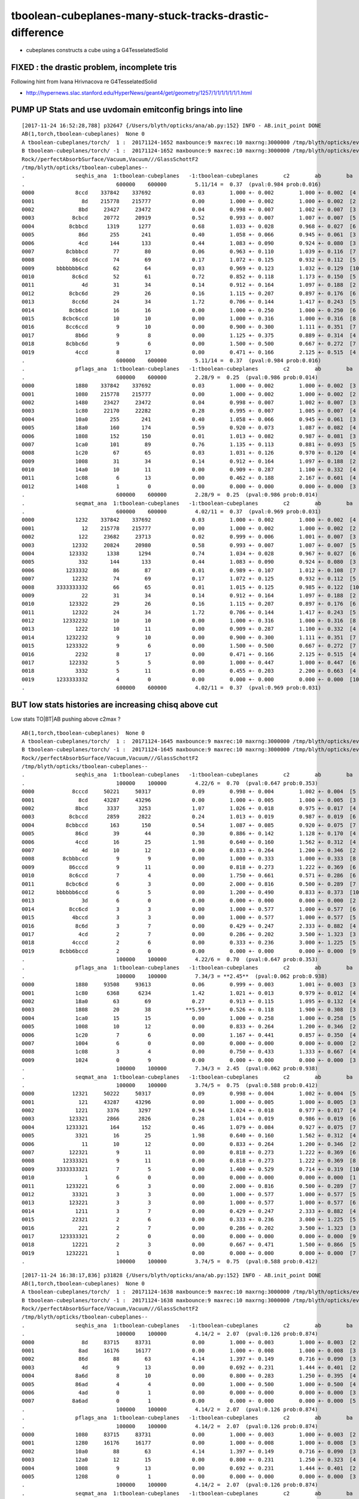 tboolean-cubeplanes-many-stuck-tracks-drastic-difference
============================================================


* cubeplanes constructs a cube using a G4TesselatedSolid 


FIXED : the drastic problem, incomplete tris
------------------------------------------------

Following hint from Ivana Hrivnacova re G4TesselatedSolid

* http://hypernews.slac.stanford.edu/HyperNews/geant4/get/geometry/1257/1/1/1/1/1/1/1.html


PUMP UP Stats and use uvdomain emitconfig brings into line
------------------------------------------------------------

::

    [2017-11-24 16:52:28,788] p32647 {/Users/blyth/opticks/ana/ab.py:152} INFO - AB.init_point DONE
    AB(1,torch,tboolean-cubeplanes)  None 0 
    A tboolean-cubeplanes/torch/  1 :  20171124-1652 maxbounce:9 maxrec:10 maxrng:3000000 /tmp/blyth/opticks/evt/tboolean-cubeplanes/torch/1/fdom.npy () 
    B tboolean-cubeplanes/torch/ -1 :  20171124-1652 maxbounce:9 maxrec:10 maxrng:3000000 /tmp/blyth/opticks/evt/tboolean-cubeplanes/torch/-1/fdom.npy (recstp) 
    Rock//perfectAbsorbSurface/Vacuum,Vacuum///GlassSchottF2
    /tmp/blyth/opticks/tboolean-cubeplanes--
    .                seqhis_ana  1:tboolean-cubeplanes   -1:tboolean-cubeplanes        c2        ab        ba 
    .                             600000    600000         5.11/14 =  0.37  (pval:0.984 prob:0.016)  
    0000             8ccd    337842    337692             0.03        1.000 +- 0.002        1.000 +- 0.002  [4 ] TO BT BT SA
    0001               8d    215778    215777             0.00        1.000 +- 0.002        1.000 +- 0.002  [2 ] TO SA
    0002              8bd     23427     23472             0.04        0.998 +- 0.007        1.002 +- 0.007  [3 ] TO BR SA
    0003            8cbcd     20772     20919             0.52        0.993 +- 0.007        1.007 +- 0.007  [5 ] TO BT BR BT SA
    0004           8cbbcd      1319      1277             0.68        1.033 +- 0.028        0.968 +- 0.027  [6 ] TO BT BR BR BT SA
    0005              86d       255       241             0.40        1.058 +- 0.066        0.945 +- 0.061  [3 ] TO SC SA
    0006              4cd       144       133             0.44        1.083 +- 0.090        0.924 +- 0.080  [3 ] TO BT AB
    0007          8cbbbcd        77        80             0.06        0.963 +- 0.110        1.039 +- 0.116  [7 ] TO BT BR BR BR BT SA
    0008            86ccd        74        69             0.17        1.072 +- 0.125        0.932 +- 0.112  [5 ] TO BT BT SC SA
    0009       bbbbbbb6cd        62        64             0.03        0.969 +- 0.123        1.032 +- 0.129  [10] TO BT SC BR BR BR BR BR BR BR
    0010            8c6cd        52        61             0.72        0.852 +- 0.118        1.173 +- 0.150  [5 ] TO BT SC BT SA
    0011               4d        31        34             0.14        0.912 +- 0.164        1.097 +- 0.188  [2 ] TO AB
    0012           8cbc6d        29        26             0.16        1.115 +- 0.207        0.897 +- 0.176  [6 ] TO SC BT BR BT SA
    0013            8cc6d        24        34             1.72        0.706 +- 0.144        1.417 +- 0.243  [5 ] TO SC BT BT SA
    0014           8cb6cd        16        16             0.00        1.000 +- 0.250        1.000 +- 0.250  [6 ] TO BT SC BR BT SA
    0015         8cbc6ccd        10        10             0.00        1.000 +- 0.316        1.000 +- 0.316  [8 ] TO BT BT SC BT BR BT SA
    0016          8cc6ccd         9        10             0.00        0.900 +- 0.300        1.111 +- 0.351  [7 ] TO BT BT SC BT BT SA
    0017             8b6d         9         8             0.00        1.125 +- 0.375        0.889 +- 0.314  [4 ] TO SC BR SA
    0018          8cbbc6d         9         6             0.00        1.500 +- 0.500        0.667 +- 0.272  [7 ] TO SC BT BR BR BT SA
    0019             4ccd         8        17             0.00        0.471 +- 0.166        2.125 +- 0.515  [4 ] TO BT BT AB
    .                             600000    600000         5.11/14 =  0.37  (pval:0.984 prob:0.016)  
    .                pflags_ana  1:tboolean-cubeplanes   -1:tboolean-cubeplanes        c2        ab        ba 
    .                             600000    600000         2.28/9 =  0.25  (pval:0.986 prob:0.014)  
    0000             1880    337842    337692             0.03        1.000 +- 0.002        1.000 +- 0.002  [3 ] TO|BT|SA
    0001             1080    215778    215777             0.00        1.000 +- 0.002        1.000 +- 0.002  [2 ] TO|SA
    0002             1480     23427     23472             0.04        0.998 +- 0.007        1.002 +- 0.007  [3 ] TO|BR|SA
    0003             1c80     22170     22282             0.28        0.995 +- 0.007        1.005 +- 0.007  [4 ] TO|BT|BR|SA
    0004             10a0       255       241             0.40        1.058 +- 0.066        0.945 +- 0.061  [3 ] TO|SA|SC
    0005             18a0       160       174             0.59        0.920 +- 0.073        1.087 +- 0.082  [4 ] TO|BT|SA|SC
    0006             1808       152       150             0.01        1.013 +- 0.082        0.987 +- 0.081  [3 ] TO|BT|AB
    0007             1ca0       101        89             0.76        1.135 +- 0.113        0.881 +- 0.093  [5 ] TO|BT|BR|SA|SC
    0008             1c20        67        65             0.03        1.031 +- 0.126        0.970 +- 0.120  [4 ] TO|BT|BR|SC
    0009             1008        31        34             0.14        0.912 +- 0.164        1.097 +- 0.188  [2 ] TO|AB
    0010             14a0        10        11             0.00        0.909 +- 0.287        1.100 +- 0.332  [4 ] TO|BR|SA|SC
    0011             1c08         6        13             0.00        0.462 +- 0.188        2.167 +- 0.601  [4 ] TO|BT|BR|AB
    0012             1408         1         0             0.00        0.000 +- 0.000        0.000 +- 0.000  [3 ] TO|BR|AB
    .                             600000    600000         2.28/9 =  0.25  (pval:0.986 prob:0.014)  
    .                seqmat_ana  1:tboolean-cubeplanes   -1:tboolean-cubeplanes        c2        ab        ba 
    .                             600000    600000         4.02/11 =  0.37  (pval:0.969 prob:0.031)  
    0000             1232    337842    337692             0.03        1.000 +- 0.002        1.000 +- 0.002  [4 ] Vm F2 Vm Rk
    0001               12    215778    215777             0.00        1.000 +- 0.002        1.000 +- 0.002  [2 ] Vm Rk
    0002              122     23682     23713             0.02        0.999 +- 0.006        1.001 +- 0.007  [3 ] Vm Vm Rk
    0003            12332     20824     20980             0.58        0.993 +- 0.007        1.007 +- 0.007  [5 ] Vm F2 F2 Vm Rk
    0004           123332      1338      1294             0.74        1.034 +- 0.028        0.967 +- 0.027  [6 ] Vm F2 F2 F2 Vm Rk
    0005              332       144       133             0.44        1.083 +- 0.090        0.924 +- 0.080  [3 ] Vm F2 F2
    0006          1233332        86        87             0.01        0.989 +- 0.107        1.012 +- 0.108  [7 ] Vm F2 F2 F2 F2 Vm Rk
    0007            12232        74        69             0.17        1.072 +- 0.125        0.932 +- 0.112  [5 ] Vm F2 Vm Vm Rk
    0008       3333333332        66        65             0.01        1.015 +- 0.125        0.985 +- 0.122  [10] Vm F2 F2 F2 F2 F2 F2 F2 F2 F2
    0009               22        31        34             0.14        0.912 +- 0.164        1.097 +- 0.188  [2 ] Vm Vm
    0010           123322        29        26             0.16        1.115 +- 0.207        0.897 +- 0.176  [6 ] Vm Vm F2 F2 Vm Rk
    0011            12322        24        34             1.72        0.706 +- 0.144        1.417 +- 0.243  [5 ] Vm Vm F2 Vm Rk
    0012         12332232        10        10             0.00        1.000 +- 0.316        1.000 +- 0.316  [8 ] Vm F2 Vm Vm F2 F2 Vm Rk
    0013             1222        10        11             0.00        0.909 +- 0.287        1.100 +- 0.332  [4 ] Vm Vm Vm Rk
    0014          1232232         9        10             0.00        0.900 +- 0.300        1.111 +- 0.351  [7 ] Vm F2 Vm Vm F2 Vm Rk
    0015          1233322         9         6             0.00        1.500 +- 0.500        0.667 +- 0.272  [7 ] Vm Vm F2 F2 F2 Vm Rk
    0016             2232         8        17             0.00        0.471 +- 0.166        2.125 +- 0.515  [4 ] Vm F2 Vm Vm
    0017           122332         5         5             0.00        1.000 +- 0.447        1.000 +- 0.447  [6 ] Vm F2 F2 Vm Vm Rk
    0018             3332         5        11             0.00        0.455 +- 0.203        2.200 +- 0.663  [4 ] Vm F2 F2 F2
    0019       1233333332         4         0             0.00        0.000 +- 0.000        0.000 +- 0.000  [10] Vm F2 F2 F2 F2 F2 F2 F2 Vm Rk
    .                             600000    600000         4.02/11 =  0.37  (pval:0.969 prob:0.031)  




BUT low stats histories are increasing chisq above cut 
------------------------------------------------------------------------------

Low stats TO|BT|AB pushing above c2max ?

::

    AB(1,torch,tboolean-cubeplanes)  None 0 
    A tboolean-cubeplanes/torch/  1 :  20171124-1645 maxbounce:9 maxrec:10 maxrng:3000000 /tmp/blyth/opticks/evt/tboolean-cubeplanes/torch/1/fdom.npy () 
    B tboolean-cubeplanes/torch/ -1 :  20171124-1645 maxbounce:9 maxrec:10 maxrng:3000000 /tmp/blyth/opticks/evt/tboolean-cubeplanes/torch/-1/fdom.npy (recstp) 
    Rock//perfectAbsorbSurface/Vacuum,Vacuum///GlassSchottF2
    /tmp/blyth/opticks/tboolean-cubeplanes--
    .                seqhis_ana  1:tboolean-cubeplanes   -1:tboolean-cubeplanes        c2        ab        ba 
    .                             100000    100000         4.22/6 =  0.70  (pval:0.647 prob:0.353)  
    0000            8cccd     50221     50317             0.09        0.998 +- 0.004        1.002 +- 0.004  [5 ] TO BT BT BT SA
    0001              8cd     43287     43296             0.00        1.000 +- 0.005        1.000 +- 0.005  [3 ] TO BT SA
    0002             8bcd      3337      3253             1.07        1.026 +- 0.018        0.975 +- 0.017  [4 ] TO BT BR SA
    0003           8cbccd      2859      2822             0.24        1.013 +- 0.019        0.987 +- 0.019  [6 ] TO BT BT BR BT SA
    0004          8cbbccd       163       150             0.54        1.087 +- 0.085        0.920 +- 0.075  [7 ] TO BT BT BR BR BT SA
    0005             86cd        39        44             0.30        0.886 +- 0.142        1.128 +- 0.170  [4 ] TO BT SC SA
    0006             4ccd        16        25             1.98        0.640 +- 0.160        1.562 +- 0.312  [4 ] TO BT BT AB
    0007               4d        10        12             0.00        0.833 +- 0.264        1.200 +- 0.346  [2 ] TO AB
    0008         8cbbbccd         9         9             0.00        1.000 +- 0.333        1.000 +- 0.333  [8 ] TO BT BT BR BR BR BT SA
    0009           86cccd         9        11             0.00        0.818 +- 0.273        1.222 +- 0.369  [6 ] TO BT BT BT SC SA
    0010           8c6ccd         7         4             0.00        1.750 +- 0.661        0.571 +- 0.286  [6 ] TO BT BT SC BT SA
    0011          8cbc6cd         6         3             0.00        2.000 +- 0.816        0.500 +- 0.289  [7 ] TO BT SC BT BR BT SA
    0012       bbbbbb6ccd         6         5             0.00        1.200 +- 0.490        0.833 +- 0.373  [10] TO BT BT SC BR BR BR BR BR BR
    0013               3d         6         0             0.00        0.000 +- 0.000        0.000 +- 0.000  [2 ] TO MI
    0014           8cc6cd         3         3             0.00        1.000 +- 0.577        1.000 +- 0.577  [6 ] TO BT SC BT BT SA
    0015            4bccd         3         3             0.00        1.000 +- 0.577        1.000 +- 0.577  [5 ] TO BT BT BR AB
    0016             8c6d         3         7             0.00        0.429 +- 0.247        2.333 +- 0.882  [4 ] TO SC BT SA
    0017              4cd         2         7             0.00        0.286 +- 0.202        3.500 +- 1.323  [3 ] TO BT AB
    0018            4cccd         2         6             0.00        0.333 +- 0.236        3.000 +- 1.225  [5 ] TO BT BT BT AB
    0019        8cbb6bccd         2         0             0.00        0.000 +- 0.000        0.000 +- 0.000  [9 ] TO BT BT BR SC BR BR BT SA
    .                             100000    100000         4.22/6 =  0.70  (pval:0.647 prob:0.353)  
    .                pflags_ana  1:tboolean-cubeplanes   -1:tboolean-cubeplanes        c2        ab        ba 
    .                             100000    100000         7.34/3 = **2.45**  (pval:0.062 prob:0.938)  
    0000             1880     93508     93613             0.06        0.999 +- 0.003        1.001 +- 0.003  [3 ] TO|BT|SA
    0001             1c80      6368      6234             1.42        1.021 +- 0.013        0.979 +- 0.012  [4 ] TO|BT|BR|SA
    0002             18a0        63        69             0.27        0.913 +- 0.115        1.095 +- 0.132  [4 ] TO|BT|SA|SC
    0003             1808        20        38           **5.59**      0.526 +- 0.118        1.900 +- 0.308  [3 ] TO|BT|AB
    0004             1ca0        15        15             0.00        1.000 +- 0.258        1.000 +- 0.258  [5 ] TO|BT|BR|SA|SC
    0005             1008        10        12             0.00        0.833 +- 0.264        1.200 +- 0.346  [2 ] TO|AB
    0006             1c20         7         6             0.00        1.167 +- 0.441        0.857 +- 0.350  [4 ] TO|BT|BR|SC
    0007             1004         6         0             0.00        0.000 +- 0.000        0.000 +- 0.000  [2 ] TO|MI
    0008             1c08         3         4             0.00        0.750 +- 0.433        1.333 +- 0.667  [4 ] TO|BT|BR|AB
    0009             1024         0         9             0.00        0.000 +- 0.000        0.000 +- 0.000  [3 ] TO|SC|MI
    .                             100000    100000         7.34/3 =  2.45  (pval:0.062 prob:0.938)  
    .                seqmat_ana  1:tboolean-cubeplanes   -1:tboolean-cubeplanes        c2        ab        ba 
    .                             100000    100000         3.74/5 =  0.75  (pval:0.588 prob:0.412)  
    0000            12321     50222     50317             0.09        0.998 +- 0.004        1.002 +- 0.004  [5 ] Rk Vm F2 Vm Rk
    0001              121     43287     43296             0.00        1.000 +- 0.005        1.000 +- 0.005  [3 ] Rk Vm Rk
    0002             1221      3376      3297             0.94        1.024 +- 0.018        0.977 +- 0.017  [4 ] Rk Vm Vm Rk
    0003           123321      2866      2826             0.28        1.014 +- 0.019        0.986 +- 0.019  [6 ] Rk Vm F2 F2 Vm Rk
    0004          1233321       164       152             0.46        1.079 +- 0.084        0.927 +- 0.075  [7 ] Rk Vm F2 F2 F2 Vm Rk
    0005             3321        16        25             1.98        0.640 +- 0.160        1.562 +- 0.312  [4 ] Rk Vm F2 F2
    0006               11        10        12             0.00        0.833 +- 0.264        1.200 +- 0.346  [2 ] Rk Rk
    0007           122321         9        11             0.00        0.818 +- 0.273        1.222 +- 0.369  [6 ] Rk Vm F2 Vm Vm Rk
    0008         12333321         9        11             0.00        0.818 +- 0.273        1.222 +- 0.369  [8 ] Rk Vm F2 F2 F2 F2 Vm Rk
    0009       3333333321         7         5             0.00        1.400 +- 0.529        0.714 +- 0.319  [10] Rk Vm F2 F2 F2 F2 F2 F2 F2 F2
    0010                1         6         0             0.00        0.000 +- 0.000        0.000 +- 0.000  [1 ] Rk
    0011          1233221         6         3             0.00        2.000 +- 0.816        0.500 +- 0.289  [7 ] Rk Vm Vm F2 F2 Vm Rk
    0012            33321         3         3             0.00        1.000 +- 0.577        1.000 +- 0.577  [5 ] Rk Vm F2 F2 F2
    0013           123221         3         3             0.00        1.000 +- 0.577        1.000 +- 0.577  [6 ] Rk Vm Vm F2 Vm Rk
    0014             1211         3         7             0.00        0.429 +- 0.247        2.333 +- 0.882  [4 ] Rk Rk Vm Rk
    0015            22321         2         6             0.00        0.333 +- 0.236        3.000 +- 1.225  [5 ] Rk Vm F2 Vm Vm
    0016              221         2         7             0.00        0.286 +- 0.202        3.500 +- 1.323  [3 ] Rk Vm Vm
    0017        123333321         2         0             0.00        0.000 +- 0.000        0.000 +- 0.000  [9 ] Rk Vm F2 F2 F2 F2 F2 Vm Rk
    0018            12221         2         3             0.00        0.667 +- 0.471        1.500 +- 0.866  [5 ] Rk Vm Vm Vm Rk
    0019          1232221         1         0             0.00        0.000 +- 0.000        0.000 +- 0.000  [7 ] Rk Vm Vm Vm F2 Vm Rk
    .                             100000    100000         3.74/5 =  0.75  (pval:0.588 prob:0.412)  






::


    [2017-11-24 16:38:17,836] p31828 {/Users/blyth/opticks/ana/ab.py:152} INFO - AB.init_point DONE
    AB(1,torch,tboolean-cubeplanes)  None 0 
    A tboolean-cubeplanes/torch/  1 :  20171124-1638 maxbounce:9 maxrec:10 maxrng:3000000 /tmp/blyth/opticks/evt/tboolean-cubeplanes/torch/1/fdom.npy () 
    B tboolean-cubeplanes/torch/ -1 :  20171124-1638 maxbounce:9 maxrec:10 maxrng:3000000 /tmp/blyth/opticks/evt/tboolean-cubeplanes/torch/-1/fdom.npy (recstp) 
    Rock//perfectAbsorbSurface/Vacuum,Vacuum///GlassSchottF2
    /tmp/blyth/opticks/tboolean-cubeplanes--
    .                seqhis_ana  1:tboolean-cubeplanes   -1:tboolean-cubeplanes        c2        ab        ba 
    .                             100000    100000         4.14/2 =  2.07  (pval:0.126 prob:0.874)  
    0000               8d     83715     83731             0.00        1.000 +- 0.003        1.000 +- 0.003  [2 ] TO SA
    0001              8ad     16176     16177             0.00        1.000 +- 0.008        1.000 +- 0.008  [3 ] TO SR SA
    0002              86d        88        63             4.14        1.397 +- 0.149        0.716 +- 0.090  [3 ] TO SC SA
    0003               4d         9        13             0.00        0.692 +- 0.231        1.444 +- 0.401  [2 ] TO AB
    0004             8a6d         8        10             0.00        0.800 +- 0.283        1.250 +- 0.395  [4 ] TO SC SR SA
    0005             86ad         4         4             0.00        1.000 +- 0.500        1.000 +- 0.500  [4 ] TO SR SC SA
    0006              4ad         0         1             0.00        0.000 +- 0.000        0.000 +- 0.000  [3 ] TO SR AB
    0007            8a6ad         0         1             0.00        0.000 +- 0.000        0.000 +- 0.000  [5 ] TO SR SC SR SA
    .                             100000    100000         4.14/2 =  2.07  (pval:0.126 prob:0.874)  
    .                pflags_ana  1:tboolean-cubeplanes   -1:tboolean-cubeplanes        c2        ab        ba 
    .                             100000    100000         4.14/2 =  2.07  (pval:0.126 prob:0.874)  
    0000             1080     83715     83731             0.00        1.000 +- 0.003        1.000 +- 0.003  [2 ] TO|SA
    0001             1280     16176     16177             0.00        1.000 +- 0.008        1.000 +- 0.008  [3 ] TO|SR|SA
    0002             10a0        88        63             4.14        1.397 +- 0.149        0.716 +- 0.090  [3 ] TO|SA|SC
    0003             12a0        12        15             0.00        0.800 +- 0.231        1.250 +- 0.323  [4 ] TO|SR|SA|SC
    0004             1008         9        13             0.00        0.692 +- 0.231        1.444 +- 0.401  [2 ] TO|AB
    0005             1208         0         1             0.00        0.000 +- 0.000        0.000 +- 0.000  [3 ] TO|SR|AB
    .                             100000    100000         4.14/2 =  2.07  (pval:0.126 prob:0.874)  
    .                seqmat_ana  1:tboolean-cubeplanes   -1:tboolean-cubeplanes        c2        ab        ba 
    .                             100000    100000         0.02/1 =  0.02  (pval:0.890 prob:0.110)  
    0000               12     83715     83731             0.00        1.000 +- 0.003        1.000 +- 0.003  [2 ] Vm Rk
    0001              122     16264     16240             0.02        1.001 +- 0.008        0.999 +- 0.008  [3 ] Vm Vm Rk
    0002             1222        12        14             0.00        0.857 +- 0.247        1.167 +- 0.312  [4 ] Vm Vm Vm Rk
    0003               22         9        13             0.00        0.692 +- 0.231        1.444 +- 0.401  [2 ] Vm Vm
    0004              222         0         1             0.00        0.000 +- 0.000        0.000 +- 0.000  [3 ] Vm Vm Vm
    0005            12222         0         1             0.00        0.000 +- 0.000        0.000 +- 0.000  [5 ] Vm Vm Vm Vm Rk
    .                             100000    100000         0.02/1 =  0.02  (pval:0.890 prob:0.110)  
    ab.a.metadata           /tmp/blyth/opticks/evt/tboolean-cubeplanes/torch/1 1f9d4f67b8923f8c19db3344b63e111b 3394c3b127f73ebe








Below was due to incomplete G4TesselatedSolid
------------------------------------------------


::

    2017-11-20 18:58:39.071 INFO  [5999579] [CSteppingAction::setStep@111]  noZeroSteps 9 severity 4 ctx  record_id 90719 event_id 9 track_id 719 photon_id 719 parent_id -1 primary_id -2 reemtrack 0

    -------- WWWW ------- G4Exception-START -------- WWWW -------
    *** G4Exception : GeomNav1002
          issued by : G4Navigator::ComputeStep()
    Track stuck or not moving.
              Track stuck, not moving for 10 steps
              in volume -box_pv0_- at point (25.6317,196.246,200)
              direction: (0,0,-1).
              Potential geometry or navigation problem !
              Trying pushing it of 1e-07 mm ...Potential overlap in geometry!

    *** This is just a warning message. ***
    -------- WWWW -------- G4Exception-END --------- WWWW -------

    2017-11-20 18:58:39.071 INFO  [5999579] [CSteppingAction::setStep@111]  noZeroSteps 10 severity 5 ctx  record_id 90719 event_id 9 track_id 719 photon_id 719 parent_id -1 primary_id -2 reemtrack 0
    2017-11-20 18:58:39.071 INFO  [5999579] [CSteppingAction::setStep@111]  noZeroSteps 11 severity 0 ctx  record_id 90719 event_id 9 track_id 719 photon_id 719 parent_id -1 primary_id -2 reemtrack 0
    2017-11-20 18:58:39.071 INFO  [5999579] [CSteppingAction::setStep@111]  noZeroSteps 2 severity 1 ctx  record_id 90708 event_id 9 track_id 708 photon_id 708 parent_id -1 primary_id -2 reemtrack 0
    2017-11-20 18:58:39.071 INFO  [5999579] [CSteppingAction::setStep@111]  noZeroSteps 3 severity 1 ctx  record_id 90708 event_id 9 track_id 708 photon_id 708 parent_id -1 primary_id -2 reemtrack 0
    2017-11-20 18:58:39.072 INFO  [5999579] [CSteppingAction::setStep@111]  noZeroSteps 4 severity 2 ctx  record_id 90708 event_id 9 track_id 708 photon_id 708 parent_id -1 primary_id -2 reemtrack 0
    2017-11-20 18:58:39.072 INFO  [5999579] [CSteppingAction::setStep@111]  noZeroSteps 5 severity 2 ctx  record_id 90708 event_id 9 track_id 708 photon_id 708 parent_id -1 primary_id -2 reemtrack 0
    2017-11-20 18:58:39.072 INFO  [5999579] [CSteppingAction::setStep@111]  noZeroSteps 6 severity 3 ctx  record_id 90708 event_id 9 track_id 708 photon_id 708 parent_id -1 primary_id -2 reemtrack 0
    2017-11-20 18:58:39.072 INFO  [5999579] [CSteppingAction::setStep@111]  noZeroSteps 7 severity 3 ctx  record_id 90708 event_id 9 track_id 708 photon_id 708 parent_id -1 primary_id -2 reemtrack 0
    2017-11-20 18:58:39.072 INFO  [5999579] [CSteppingAction::setStep@111]  noZeroSteps 8 severity 4 ctx  record_id 90708 event_id 9 track_id 708 photon_id 708 parent_id -1 primary_id -2 reemtrack 0
    2017-11-20 18:58:39.072 INFO  [5999579] [CSteppingAction::setStep@111]  noZeroSteps 9 severity 4 ctx  record_id 90708 event_id 9 track_id 708 photon_id 708 parent_id -1 primary_id -2 reemtrack 0

    -------- WWWW ------- G4Exception-START -------- WWWW -------
    *** G4Exception : GeomNav1002
          issued by : G4Navigator::ComputeStep()
    Track stuck or not moving.
              Track stuck, not moving for 10 steps
              in volume -box_pv0_- at point (-50.476,113.388,200)
              direction: (0,0,-1).
              Potential geometry or navigation problem !
              Trying pushing it of 1e-07 mm ...Potential overlap in geometry!

    *** This is just a warning message. ***
    -------- WWWW -------- G4Exception-END --------- WWWW -------





::


    [2017-11-20 18:58:58,125] p80886 {/Users/blyth/opticks/ana/ab.py:152} INFO - AB.init_point DONE
    [2017-11-20 18:58:58,126] p80886 {/Users/blyth/opticks/ana/seq.py:160} WARNING - SeqType.code check [?0?] bad 1 
    [2017-11-20 18:58:58,128] p80886 {/Users/blyth/opticks/ana/seq.py:160} WARNING - SeqType.code check [?0?] bad 1 
    AB(1,torch,tboolean-cubeplanes)  None 0 
    A tboolean-cubeplanes/torch/  1 :  20171120-1858 maxbounce:9 maxrec:10 maxrng:3000000 /tmp/blyth/opticks/evt/tboolean-cubeplanes/torch/1/fdom.npy () 
    B tboolean-cubeplanes/torch/ -1 :  20171120-1858 maxbounce:9 maxrec:10 maxrng:3000000 /tmp/blyth/opticks/evt/tboolean-cubeplanes/torch/-1/fdom.npy (recstp) 
    Rock//perfectAbsorbSurface/Vacuum,Vacuum///GlassSchottF2
    /tmp/blyth/opticks/tboolean-cubeplanes--
    .                seqhis_ana  1:tboolean-cubeplanes   -1:tboolean-cubeplanes        c2        ab        ba 
    .                             100000    100000     43137.86/8 = 5392.23  (pval:0.000 prob:1.000)  
    0000            8cccd     50221     12612         22511.05        3.982 +- 0.018        0.251 +- 0.002  [5 ] TO BT BT BT SA
    0001              8cd     43287     71594          6974.92        0.605 +- 0.003        1.654 +- 0.006  [3 ] TO BT SA
    0002             8bcd      3337      1589           620.28        2.100 +- 0.036        0.476 +- 0.012  [4 ] TO BT BR SA
    0003           8cbccd      2859      1475           441.96        1.938 +- 0.036        0.516 +- 0.013  [6 ] TO BT BT BR BT SA
    0004          8cbbccd       163        56            52.28        2.911 +- 0.228        0.344 +- 0.046  [7 ] TO BT BT BR BR BT SA
    0005             86cd        39        75            11.37        0.520 +- 0.083        1.923 +- 0.222  [4 ] TO BT SC SA
    0006             4ccd        16         5             0.00        3.200 +- 0.800        0.312 +- 0.140  [4 ] TO BT BT AB
    0007               4d        10        14             0.00        0.714 +- 0.226        1.400 +- 0.374  [2 ] TO AB
    0008         8cbbbccd         9         2             0.00        4.500 +- 1.500        0.222 +- 0.157  [8 ] TO BT BT BR BR BR BT SA
    0009           86cccd         9         1             0.00        9.000 +- 3.000        0.111 +- 0.111  [6 ] TO BT BT BT SC SA
    0010           8c6ccd         7         3             0.00        2.333 +- 0.882        0.429 +- 0.247  [6 ] TO BT BT SC BT SA
    0011          8cbc6cd         6         4             0.00        1.500 +- 0.612        0.667 +- 0.333  [7 ] TO BT SC BT BR BT SA
    0012       bbbbbb6ccd         6         0             0.00        0.000 +- 0.000        0.000 +- 0.000  [10] TO BT BT SC BR BR BR BR BR BR
    0013               3d         6         0             0.00        0.000 +- 0.000        0.000 +- 0.000  [2 ] TO MI
    0014           8cc6cd         3         3             0.00        1.000 +- 0.577        1.000 +- 0.577  [6 ] TO BT SC BT BT SA
    0015            4bccd         3         0             0.00        0.000 +- 0.000        0.000 +- 0.000  [5 ] TO BT BT BR AB
    0016             8c6d         3         4             0.00        0.750 +- 0.433        1.333 +- 0.667  [4 ] TO SC BT SA
    0017              4cd         2         9             0.00        0.222 +- 0.157        4.500 +- 1.500  [3 ] TO BT AB
    0018            4cccd         2         0             0.00        0.000 +- 0.000        0.000 +- 0.000  [5 ] TO BT BT BT AB
    0019        8cbb6bccd         2         0             0.00        0.000 +- 0.000        0.000 +- 0.000  [9 ] TO BT BT BR SC BR BR BT SA
    .                             100000    100000     43137.86/8 = 5392.23  (pval:0.000 prob:1.000)  
    .                pflags_ana  1:tboolean-cubeplanes   -1:tboolean-cubeplanes        c2        ab        ba 
    .                             100000    100000       716.80/4 = 179.20  (pval:0.000 prob:1.000)  
    0000             1880     93508     95967            31.91        0.974 +- 0.003        1.026 +- 0.003  [3 ] TO|BT|SA
    0001             1c80      6368      3838           627.17        1.659 +- 0.021        0.603 +- 0.010  [4 ] TO|BT|BR|SA
    0002             18a0        63        99             8.00        0.636 +- 0.080        1.571 +- 0.158  [4 ] TO|BT|SA|SC
    0003             1808        20        15             0.71        1.333 +- 0.298        0.750 +- 0.194  [3 ] TO|BT|AB
    0004             1ca0        15        13             0.00        1.154 +- 0.298        0.867 +- 0.240  [5 ] TO|BT|BR|SA|SC
    0005             1008        10        14             0.00        0.714 +- 0.226        1.400 +- 0.374  [2 ] TO|AB
    0006             1c20         7         0             0.00        0.000 +- 0.000        0.000 +- 0.000  [4 ] TO|BT|BR|SC
    0007             1004         6         0             0.00        0.000 +- 0.000        0.000 +- 0.000  [2 ] TO|MI
    0008             1c08         3         0             0.00        0.000 +- 0.000        0.000 +- 0.000  [4 ] TO|BT|BR|AB
    0009                0         0        49            49.00        0.000 +- 0.000        0.000 +- 0.000  [1 ]
    0010             1024         0         5             0.00        0.000 +- 0.000        0.000 +- 0.000  [3 ] TO|SC|MI
    .                             100000    100000       716.80/4 = 179.20  (pval:0.000 prob:1.000)  
    .                seqmat_ana  1:tboolean-cubeplanes   -1:tboolean-cubeplanes        c2        ab        ba 
    .                             100000    100000     44613.94/6 = 7435.66  (pval:0.000 prob:1.000)  
    0000            12321     50222     12612         22511.89        3.982 +- 0.018        0.251 +- 0.002  [5 ] Rk Vm F2 Vm Rk
    0001              121     43287     71594          6974.92        0.605 +- 0.003        1.654 +- 0.006  [3 ] Rk Vm Rk
    0002             1221      3376      1664           581.54        2.029 +- 0.035        0.493 +- 0.012  [4 ] Rk Vm Vm Rk
    0003           123321      2866       747          1242.78        3.837 +- 0.072        0.261 +- 0.010  [6 ] Rk Vm F2 F2 Vm Rk
    0004          1233321       164        57            51.81        2.877 +- 0.225        0.348 +- 0.046  [7 ] Rk Vm F2 F2 F2 Vm Rk
    0005             3321        16         5             0.00        3.200 +- 0.800        0.312 +- 0.140  [4 ] Rk Vm F2 F2
    0006               11        10        14             0.00        0.714 +- 0.226        1.400 +- 0.374  [2 ] Rk Rk
    0007           122321         9         1             0.00        9.000 +- 3.000        0.111 +- 0.111  [6 ] Rk Vm F2 Vm Vm Rk
    0008         12333321         9         2             0.00        4.500 +- 1.500        0.222 +- 0.157  [8 ] Rk Vm F2 F2 F2 F2 Vm Rk
    0009       3333333321         7         0             0.00        0.000 +- 0.000        0.000 +- 0.000  [10] Rk Vm F2 F2 F2 F2 F2 F2 F2 F2
    0010                1         6         0             0.00        0.000 +- 0.000        0.000 +- 0.000  [1 ] Rk
    0011          1233221         6         2             0.00        3.000 +- 1.225        0.333 +- 0.236  [7 ] Rk Vm Vm F2 F2 Vm Rk
    0012            33321         3         0             0.00        0.000 +- 0.000        0.000 +- 0.000  [5 ] Rk Vm F2 F2 F2
    0013           123221         3     13211         13202.00        0.000 +- 0.000     4403.667 +- 38.313  [6 ] Rk Vm Vm F2 Vm Rk
    0014             1211         3         4             0.00        0.750 +- 0.433        1.333 +- 0.667  [4 ] Rk Rk Vm Rk
    0015            22321         2         0             0.00        0.000 +- 0.000        0.000 +- 0.000  [5 ] Rk Vm F2 Vm Vm
    0016              221         2         9             0.00        0.222 +- 0.157        4.500 +- 1.500  [3 ] Rk Vm Vm
    0017        123333321         2         0             0.00        0.000 +- 0.000        0.000 +- 0.000  [9 ] Rk Vm F2 F2 F2 F2 F2 Vm Rk
    0018            12221         2         2             0.00        1.000 +- 0.707        1.000 +- 0.707  [5 ] Rk Vm Vm Vm Rk
    0019          1232221         1         4             0.00        0.250 +- 0.250        4.000 +- 2.000  [7 ] Rk Vm Vm Vm F2 Vm Rk
    .                             100000    100000     44613.94/6 = 7435.66  (pval:0.000 prob:1.000)  
              /tmp/blyth/opticks/evt/tboolean-cubeplanes/torch/1 954f7a41ad772b7c066040935fcbf796 f4549f6a219ea89bae9eeaf2133ddb2e  100000    -1.0000 INTEROP_MODE 
    {u'verbosity': u'0', u'resolution': u'40', u'poly': u'IM', u'ctrl': u'0'}
    [2017-11-20 18:58:58,132] p80886 {/Users/blyth/opticks/ana/tboolean.py:25} INFO - early exit as non-interactive
    simon:issues blyth$ 

